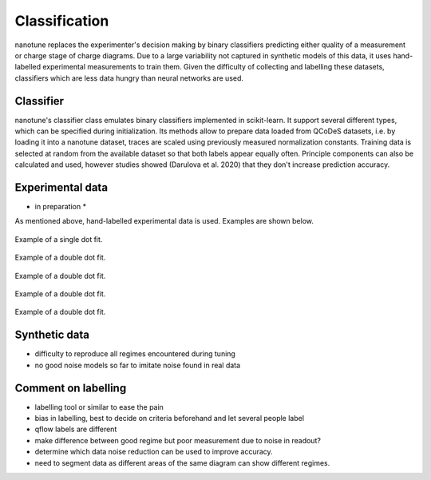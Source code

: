 .. _ classification:

Classification
==============

nanotune replaces the experimenter's decision making by binary classifiers
predicting either quality of a measurement or charge stage of charge diagrams.
Due to a large variability not captured in synthetic models of this data,
it uses hand-labelled experimental measurements to train them. Given the
difficulty of collecting and labelling these datasets, classifiers
which are less data hungry than neural networks are used.

Classifier
----------

nanotune's classifier class emulates binary classifiers implemented in
scikit-learn. It support several different types, which can be specified during
initialization. Its methods allow to prepare data loaded from QCoDeS datasets, i.e.
by loading it into a nanotune dataset, traces are scaled using previously measured
normalization constants. Training data is selected at random from the available
dataset so that both labels appear equally often. Principle components can also
be calculated and used, however studies showed (Darulova et al. 2020) that
they don't increase prediction accuracy.

Experimental data
-----------------
* in preparation *

As mentioned above, hand-labelled experimental data is used. Examples are shown
below.

.. _single_dot_example:
.. figure:: ./figs/dotfit_deafcafe-0200-0004-0000-0165b06bd0af.svg
    :alt: Double dot fit.
    :align: center
    :width: 60.0%

    Example of a single dot fit.

.. _double_dot_example:
.. figure:: ./figs/dotfit_deafcafe-0200-0004-0000-0165a07ff8df.svg
    :alt: Double dot fit.
    :align: center
    :width: 60.0%

    Example of a double dot fit.

.. _double_dot_example2:
.. figure:: ./figs/dotfit_deafcafe-0200-0004-0000-01659f3e3104.svg
    :alt: Double dot fit.
    :align: center
    :width: 60.0%

    Example of a double dot fit.



.. _double_dot_example3:
.. figure:: ./figs/dotfit_deafcafe-0200-0004-0000-01659d4319a6.svg
    :alt: Double dot fit.
    :align: center
    :width: 60.0%

    Example of a double dot fit.

.. _double_dot_example4:
.. figure:: ./figs/dotfit_deafcafe-0200-0004-0000-01659f3e3104.svg
    :alt: Double dot fit.
    :align: center
    :width: 60.0%

    Example of a double dot fit.


Synthetic data
--------------

- difficulty to reproduce all regimes encountered during tuning
- no good noise models so far to imitate noise found in real data

Comment on labelling
--------------------

- labelling tool or similar to ease the pain
- bias in labelling, best to decide on criteria beforehand and let several people label
- qflow labels are different
- make difference between good regime but poor measurement due to noise in readout?
- determine which data noise reduction can be used to improve accuracy.
- need to segment data as different areas of the same diagram can show different regimes.
